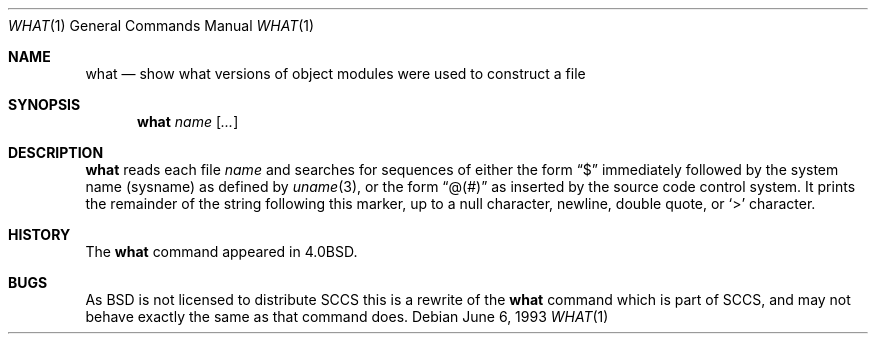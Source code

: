 .\"	$OpenBSD: src/usr.bin/what/what.1,v 1.7 2001/04/05 18:43:10 deraadt Exp $
.\"	$NetBSD: what.1,v 1.3 1994/11/17 06:59:38 jtc Exp $
.\"
.\" Copyright (c) 1980, 1991, 1993
.\"	The Regents of the University of California.  All rights reserved.
.\"
.\" Redistribution and use in source and binary forms, with or without
.\" modification, are permitted provided that the following conditions
.\" are met:
.\" 1. Redistributions of source code must retain the above copyright
.\"    notice, this list of conditions and the following disclaimer.
.\" 2. Redistributions in binary form must reproduce the above copyright
.\"    notice, this list of conditions and the following disclaimer in the
.\"    documentation and/or other materials provided with the distribution.
.\" 3. All advertising materials mentioning features or use of this software
.\"    must display the following acknowledgement:
.\"	This product includes software developed by the University of
.\"	California, Berkeley and its contributors.
.\" 4. Neither the name of the University nor the names of its contributors
.\"    may be used to endorse or promote products derived from this software
.\"    without specific prior written permission.
.\"
.\" THIS SOFTWARE IS PROVIDED BY THE REGENTS AND CONTRIBUTORS ``AS IS'' AND
.\" ANY EXPRESS OR IMPLIED WARRANTIES, INCLUDING, BUT NOT LIMITED TO, THE
.\" IMPLIED WARRANTIES OF MERCHANTABILITY AND FITNESS FOR A PARTICULAR PURPOSE
.\" ARE DISCLAIMED.  IN NO EVENT SHALL THE REGENTS OR CONTRIBUTORS BE LIABLE
.\" FOR ANY DIRECT, INDIRECT, INCIDENTAL, SPECIAL, EXEMPLARY, OR CONSEQUENTIAL
.\" DAMAGES (INCLUDING, BUT NOT LIMITED TO, PROCUREMENT OF SUBSTITUTE GOODS
.\" OR SERVICES; LOSS OF USE, DATA, OR PROFITS; OR BUSINESS INTERRUPTION)
.\" HOWEVER CAUSED AND ON ANY THEORY OF LIABILITY, WHETHER IN CONTRACT, STRICT
.\" LIABILITY, OR TORT (INCLUDING NEGLIGENCE OR OTHERWISE) ARISING IN ANY WAY
.\" OUT OF THE USE OF THIS SOFTWARE, EVEN IF ADVISED OF THE POSSIBILITY OF
.\" SUCH DAMAGE.
.\"
.\"     @(#)what.1	8.1 (Berkeley) 6/6/93
.\"
.Dd June 6, 1993
.Dt WHAT 1
.Os
.Sh NAME
.Nm what
.Nd "show what versions of object modules were used to construct a file"
.Sh SYNOPSIS
.Nm what
.Ar name Op Ar ...
.Sh DESCRIPTION
.Nm
reads each file
.Ar name
and searches for sequences of either the form
.Dq $
immediately followed by the system name (sysname) as defined by
.Xr uname 3 ,
or the form
.Dq \&@(#)
as inserted by the source code control system.
It prints the remainder
of the string following this marker, up to a null character, newline, double
quote, or
.Ql >
character.
.Sh HISTORY
The
.Nm
command appeared in
.Bx 4.0 .
.Sh BUGS
As
.Bx
is not licensed to distribute
.Tn SCCS
this is a rewrite of the
.Nm
command which is part of
.Tn SCCS ,
and may not behave exactly the same as that
command does.

